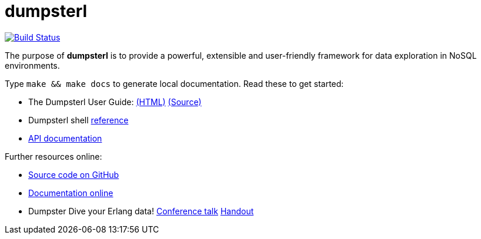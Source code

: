 = dumpsterl

image:https://travis-ci.org/tomszilagyi/dumpsterl.svg?branch=master["Build Status", link="https://travis-ci.org/tomszilagyi/dumpsterl"]

The purpose of *dumpsterl* is to provide a powerful, extensible and
user-friendly framework for data exploration in NoSQL environments.

Type `make && make docs` to generate local documentation.
Read these to get started:

- The Dumpsterl User Guide:
  link:doc/guide/book.html[(HTML)]
  link:doc/guide/book.adoc[(Source)]

- Dumpsterl shell link:doc/shell_ref.txt[reference]

- link:doc/ds.html[API documentation]

Further resources online:

- link:https://github.com/tomszilagyi/dumpsterl[Source code on GitHub]
- link:https://tomszilagyi.github.io/dumpsterl/doc/overview-summary.html[Documentation online]
- Dumpster Dive your Erlang data!
  link:http://www.erlang-factory.com/euc2017/tom-szilagyi[Conference talk]
  link:https://tomszilagyi.github.io/dumpsterl/tomszilagyi_euc2017.pdf[Handout]
